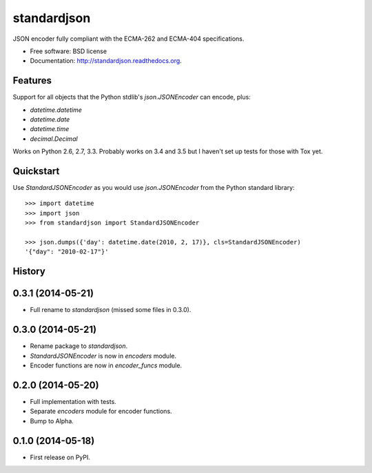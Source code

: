 ===============================
standardjson
===============================

.. image:: https://badge.fury.io/py/standardjson.png
    :target: http://badge.fury.io/py/standardjson

.. image:: https://travis-ci.org/audreyr/standardjson.png?branch=master
        :target: https://travis-ci.org/audreyr/standardjson

.. image:: https://pypip.in/d/standardjson/badge.png
        :target: https://pypi.python.org/pypi/standardjson


JSON encoder fully compliant with the ECMA-262 and ECMA-404 specifications.

* Free software: BSD license
* Documentation: http://standardjson.readthedocs.org.

Features
--------

Support for all objects that the Python stdlib's `json.JSONEncoder` can encode, plus:

* `datetime.datetime`
* `datetime.date`
* `datetime.time`
* `decimal.Decimal`

Works on Python 2.6, 2.7, 3.3. Probably works on 3.4 and 3.5 but I haven't set up tests for those with Tox yet.

Quickstart
----------

Use `StandardJSONEncoder` as you would use `json.JSONEncoder` from the Python standard library::

    >>> import datetime
    >>> import json
    >>> from standardjson import StandardJSONEncoder

    >>> json.dumps({'day': datetime.date(2010, 2, 17)}, cls=StandardJSONEncoder)
    '{"day": "2010-02-17"}'




History
-------

0.3.1 (2014-05-21)
------------------

* Full rename to `standardjson` (missed some files in 0.3.0).

0.3.0 (2014-05-21)
------------------

* Rename package to `standardjson`.
* `StandardJSONEncoder` is now in `encoders` module.
* Encoder functions are now in `encoder_funcs` module.

0.2.0 (2014-05-20)
------------------

* Full implementation with tests.
* Separate `encoders` module for encoder functions.
* Bump to Alpha.

0.1.0 (2014-05-18)
------------------

* First release on PyPI.

